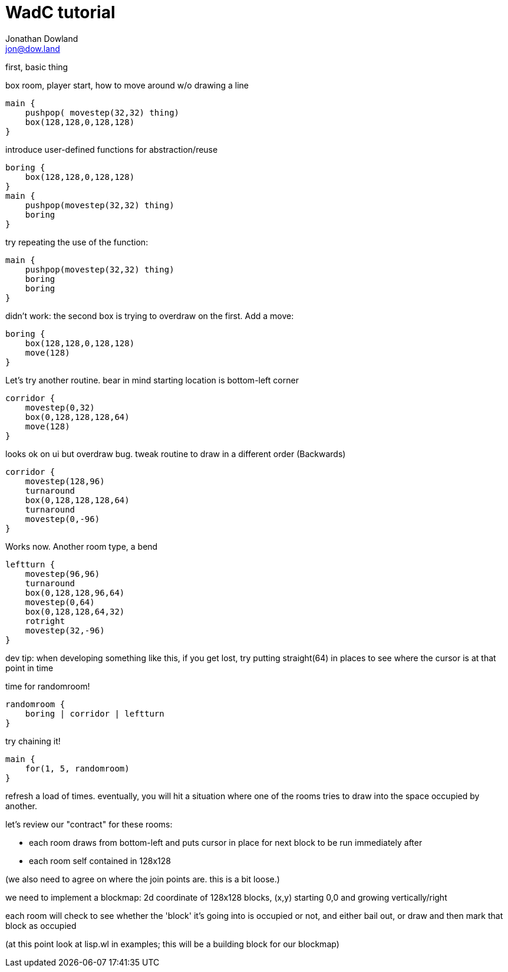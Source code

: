 = WadC tutorial
Jonathan Dowland <jon@dow.land>
:homepage: http://jmtd.net/wadc/

first, basic thing

box room, player start, how to move around w/o drawing a line

 main {
     pushpop( movestep(32,32) thing)
     box(128,128,0,128,128)
 }

introduce user-defined functions for abstraction/reuse

 boring {
     box(128,128,0,128,128)
 }
 main {
     pushpop(movestep(32,32) thing)
     boring
 }

try repeating the use of the function:

 main {
     pushpop(movestep(32,32) thing)
     boring
     boring
 }

didn't work: the second box is trying to overdraw on the first. Add a move:

 boring {
     box(128,128,0,128,128)
     move(128)
 }

Let's try another routine. bear in mind starting location is bottom-left corner

 corridor {
     movestep(0,32)
     box(0,128,128,128,64)
     move(128)
 }

looks ok on ui but overdraw bug. tweak routine to draw in a different order
(Backwards)

 corridor {
     movestep(128,96)
     turnaround
     box(0,128,128,128,64)
     turnaround
     movestep(0,-96)
 }

Works now.  Another room type, a bend

 leftturn {
     movestep(96,96)
     turnaround
     box(0,128,128,96,64)
     movestep(0,64)
     box(0,128,128,64,32)
     rotright
     movestep(32,-96)
 }

dev tip: when developing something like this, if you get lost, 
try putting straight(64) in places to see where the cursor is
at that point in time

time for randomroom!

 randomroom {
     boring | corridor | leftturn
 }

try chaining it!

 main {
     for(1, 5, randomroom)
 }

refresh a load of times.  eventually, you will hit a situation where one
of the rooms tries to draw into the space occupied by another.

let's review our "contract" for these rooms:

 * each room draws from bottom-left and puts cursor in place for next block
   to be run immediately after
 * each room self contained in 128x128

(we also need to agree on where the join points are. this is a bit loose.)

we need to implement a blockmap:
2d coordinate of 128x128 blocks, (x,y) starting 0,0 and growing vertically/right

each room will check to see whether the 'block' it's going into is occupied
or not, and either bail out, or draw and then mark that block as occupied

(at this point look at lisp.wl in examples; this will be a building block for
our blockmap)
